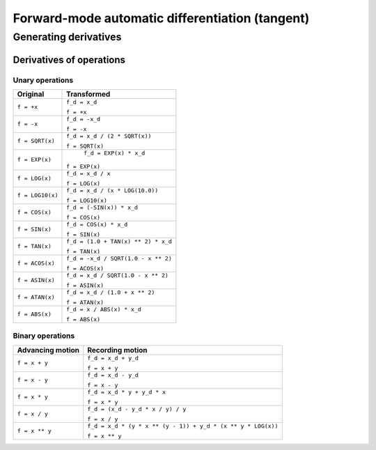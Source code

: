 .. -----------------------------------------------------------------------------
.. BSD 3-Clause License
..
.. Copyright (c) 2021-2023, Science and Technology Facilities Council.
.. All rights reserved.
..
.. Redistribution and use in source and binary forms, with or without
.. modification, are permitted provided that the following conditions are met:
..
.. * Redistributions of source code must retain the above copyright notice, this
..   list of conditions and the following disclaimer.
..
.. * Redistributions in binary form must reproduce the above copyright notice,
..   this list of conditions and the following disclaimer in the documentation
..   and/or other materials provided with the distribution.
..
.. * Neither the name of the copyright holder nor the names of its
..   contributors may be used to endorse or promote products derived from
..   this software without specific prior written permission.
..
.. THIS SOFTWARE IS PROVIDED BY THE COPYRIGHT HOLDERS AND CONTRIBUTORS
.. "AS IS" AND ANY EXPRESS OR IMPLIED WARRANTIES, INCLUDING, BUT NOT
.. LIMITED TO, THE IMPLIED WARRANTIES OF MERCHANTABILITY AND FITNESS
.. FOR A PARTICULAR PURPOSE ARE DISCLAIMED. IN NO EVENT SHALL THE
.. COPYRIGHT HOLDER OR CONTRIBUTORS BE LIABLE FOR ANY DIRECT, INDIRECT,
.. INCIDENTAL, SPECIAL, EXEMPLARY, OR CONSEQUENTIAL DAMAGES (INCLUDING,
.. BUT NOT LIMITED TO, PROCUREMENT OF SUBSTITUTE GOODS OR SERVICES;
.. LOSS OF USE, DATA, OR PROFITS; OR BUSINESS INTERRUPTION) HOWEVER
.. CAUSED AND ON ANY THEORY OF LIABILITY, WHETHER IN CONTRACT, STRICT
.. LIABILITY, OR TORT (INCLUDING NEGLIGENCE OR OTHERWISE) ARISING IN
.. ANY WAY OUT OF THE USE OF THIS SOFTWARE, EVEN IF ADVISED OF THE
.. POSSIBILITY OF SUCH DAMAGE.
.. -----------------------------------------------------------------------------
.. Written by J. Remy, Inria

.. _forward_mode:


Forward-mode automatic differentiation (tangent)
================================================


Generating derivatives
++++++++++++++++++++++

.. _operation_derivatives:

Derivatives of operations
-------------------------

.. _unary_operation_derivatives:

Unary operations
~~~~~~~~~~~~~~~~

+----------------+------------------------------------+
| Original       | Transformed                        |
+================+====================================+
|``f = +x``      | ``f_d = x_d``                      |
|                |                                    |
|                | ``f = +x``                         |
+----------------+------------------------------------+
|``f = -x``      | ``f_d = -x_d``                     |
|                |                                    |
|                | ``f = -x``                         |
+----------------+------------------------------------+
|``f = SQRT(x)`` | ``f_d = x_d / (2 * SQRT(x))``      |
|                |                                    |
|                | ``f = SQRT(x)``                    |
+----------------+------------------------------------+
|``f = EXP(x)``  | ``f_d = EXP(x) * x_d``             |
|                |                                    |
|                |``f = EXP(x)``                      |
+----------------+------------------------------------+
|``f = LOG(x)``  | ``f_d = x_d / x``                  |
|                |                                    |
|                | ``f = LOG(x)``                     |
+----------------+------------------------------------+
|``f = LOG10(x)``| ``f_d = x_d / (x * LOG(10.0))``    |
|                |                                    |
|                | ``f = LOG10(x)``                   |
+----------------+------------------------------------+
|``f = COS(x)``  | ``f_d = (-SIN(x)) * x_d``          |
|                |                                    |
|                | ``f = COS(x)``                     |
+----------------+------------------------------------+
|``f = SIN(x)``  | ``f_d = COS(x) * x_d``             |
|                |                                    |
|                | ``f = SIN(x)``                     |
+----------------+------------------------------------+
|``f = TAN(x)``  | ``f_d = (1.0 + TAN(x) ** 2) * x_d``|
|                |                                    |
|                | ``f = TAN(x)``                     |
+----------------+------------------------------------+
|``f = ACOS(x)`` | ``f_d = -x_d / SQRT(1.0 - x ** 2)``|
|                |                                    |
|                | ``f = ACOS(x)``                    |
+----------------+------------------------------------+
|``f = ASIN(x)`` | ``f_d = x_d / SQRT(1.0 - x ** 2)`` |
|                |                                    |
|                | ``f = ASIN(x)``                    |
+----------------+------------------------------------+
|``f = ATAN(x)`` | ``f_d = x_d / (1.0 + x ** 2)``     |
|                |                                    |
|                | ``f = ATAN(x)``                    |
+----------------+------------------------------------+
|``f = ABS(x)``  | ``f_d = x / ABS(x) * x_d``         |
|                |                                    |
|                | ``f = ABS(x)``                     |
+----------------+------------------------------------+

.. _binary_operation_derivatives:

Binary operations
~~~~~~~~~~~~~~~~~

+-------------------+---------------------------------------------------------------+
| Advancing motion  | Recording motion                                              |
+===================+===============================================================+
|``f = x + y``      | ``f_d = x_d + y_d``                                           |
|                   |                                                               |
|                   | ``f = x + y``                                                 |
+-------------------+---------------------------------------------------------------+
|``f = x - y``      | ``f_d = x_d - y_d``                                           |
|                   |                                                               |
|                   | ``f = x - y``                                                 |
+-------------------+---------------------------------------------------------------+
|``f = x * y``      | ``f_d = x_d * y + y_d * x``                                   |
|                   |                                                               |
|                   | ``f = x * y``                                                 |
+-------------------+---------------------------------------------------------------+
|``f = x / y``      | ``f_d = (x_d - y_d * x / y) / y``                             |
|                   |                                                               |
|                   | ``f = x / y``                                                 |
+-------------------+---------------------------------------------------------------+
|``f = x ** y``     | ``f_d = x_d * (y * x ** (y - 1)) + y_d * (x ** y * LOG(x))``  |
|                   |                                                               |
|                   | ``f = x ** y``                                                |
+-------------------+---------------------------------------------------------------+
